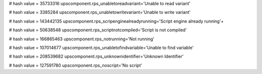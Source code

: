 
# hash value = 35733316
upscomponent.rps_unabletoreadvariant='Unable to read variant'


# hash value = 3385284
upscomponent.rps_unabletowritevariant='Unable to write variant'


# hash value = 143442135
upscomponent.rps_scripenginealreadyrunning='Script engine already running'+


# hash value = 50638548
upscomponent.rps_scriptnotcompiled='Script is not compiled'


# hash value = 166865463
upscomponent.rps_notrunning='Not running'


# hash value = 107014677
upscomponent.rps_unabletofindvariable='Unable to find variable'


# hash value = 208539682
upscomponent.rps_unknownidentifier='Unknown Identifier'


# hash value = 127591780
upscomponent.rps_noscript='No script'

